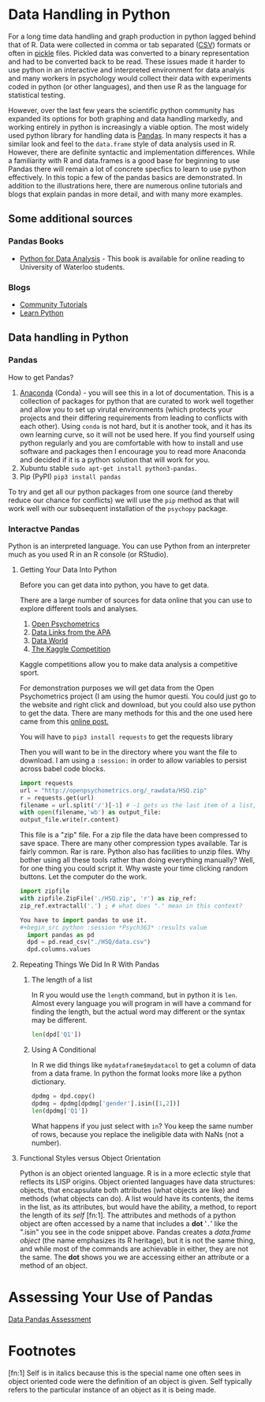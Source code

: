 * Data Handling in Python
  For a long time data handling and graph production in python lagged behind that of R. Data were collected in comma or tab separated ([[https://en.wikipedia.org/wiki/Comma-separated_values][CSV]]) formats or often in [[https://docs.python.org/3/library/pickle.html][pickle]] files. Pickled data was converted to a binary representation and had to be converted back to be read. These issues made it harder to use python in an interactive and interpreted environment for data analyis and many workers in psychology would collect their data with experiments coded in python (or other languages), and then use R as the language for statistical testing.

  However, over the last few years the scientific python community has expanded its options for both graphing and data handling markedly, and working entirely in python is increasingly a viable option. The most widely used python library for handling data is [[https://pandas.pydata.org/][Pandas]]. In many respects it has a similar look and feel to the =data.frame= style of data analysis used in R. However, there are definite syntactic and implementation differences. While a familiarity with R and data.frames is a good base for beginning to use Pandas there will remain a lot of concrete specfics to learn to use python effectively. In this topic a few of the pandas basics are demonstrated. In addition to the illustrations here, there are numerous online tutorials and blogs that explain pandas in more detail, and with many more examples.
** Some additional sources  
*** Pandas Books
    - [[https://www.chapters.indigo.ca/en-ca/books/python-for-data-analysis-data/9781449319793-item.html][Python for Data Analysis]] - This book is available for online reading to University of Waterloo students.
*** Blogs
    - [[https://pandas.pydata.org/pandas-docs/stable/getting_started/tutorials.html][Community Tutorials]]
    - [[https://www.learnpython.org/en/Pandas_Basics][Learn Python]]
** Data handling in Python
*** Pandas
    How to get Pandas?
    1. [[https://docs.continuum.io/anaconda/][Anaconda]] (Conda) - you will see this in a lot of documentation. This is a collection of packages for python that are curated to work well together and allow you to set up virutal environments (which protects your projects and their differing requirements from leading to conflicts with each other). Using =conda= is not hard, but it is another took, and it has its own learning curve, so it will not be used here. If you find yourself using python regularly and you are comfortable with how to install and use software and packages then I encourage you to read more Anaconda and decided if it is a python solution that will work for you.
    2. Xubuntu stable ~sudo apt-get install python3-pandas~.
    3. Pip (PyPI) ~pip3 install pandas~

    To try and get all our python packages from one source (and thereby reduce our chance for conflicts) we will use the =pip= method as that will work well with our subsequent installation of the =psychopy= package.
*** Interactve Pandas
    Python is an interpreted language. You can use Python from an interpreter much as you used R in an R console (or RStudio).
**** Getting Your Data Into Python
     Before you can get data into python, you have to get data.

     There are a large number of sources for data online that you can use to explore different tools and analyses.
     1. [[https://openpsychometrics.org/_rawdata/][Open Psychometrics]]
     2. [[https://www.apa.org/research/responsible/data-links][Data Links from the APA]]
     3. [[https://data.world/datasets/psychology][Data World]]
     4. [[https://www.kaggle.com/tags/psychology][The Kaggle Competition]]
	Kaggle competitions allow you to make data analysis a competitive sport.

     For demonstration purposes we will get data from the Open Psychometrics project (I am using the humor questi. You could just go to the website and right click and download, but you could also use python to get the data. There are many methods for this and the one used here came from this [[https://www.simplifiedpython.net/python-download-file/][online post.]]

     You will have to ~pip3 install requests~ to get the requests library

     Then you will want to be in the directory where you want the file to download. I am using a ~:session:~ in order to allow variables to persist across babel code blocks. 

     
     #+begin_src python :session: *Psych363* 
       import requests
       url = "http://openpsychometrics.org/_rawdata/HSQ.zip"
       r = requests.get(url)
       filename = url.split('/')[-1] # -1 gets us the last item of a list, in this case the filenamel
       with open(filename,'wb') as output_file:
	   output_file.write(r.content)
     #+end_src

     This file is a "zip" file. For a zip file the data have been compressed to save space. There are many other compression types available. Tar is fairly common. Rar is rare. Python also has facilities to unzip files.  Why bother using all these tools rather than doing everything manually? Well, for one thing you could script it. Why waste your time clicking random buttons. Let the computer do the work. 

     #+begin_src python :session: *Psych363*
       import zipfile
       with zipfile.ZipFile('./HSQ.zip', 'r') as zip_ref:
	   zip_ref.extractall('.') ; # what does "." mean in this context?
     #+end_src

     #+begin_src python
    You have to import pandas to use it. 
    #+begin_src python :session *Psych363* :results value
      import pandas as pd
      dpd = pd.read_csv("./HSQ/data.csv")
      dpd.columns.values
    #+end_src

**** Repeating Things We Did In R With Pandas
***** The length of a list
      In R you would use the ~length~ command, but in python it is ~len~. Almost every language you will program in will have a command for finding the length, but the actual word may different or the syntax may be different.
      
      #+begin_src python :session *P363* 
      len(dpd['Q1'])
      #+end_src

***** Using A Conditional
      In R we did things like ~mydataframe$mydatacol~ to get a column of data from a data frame. In python the format looks more like a python dictionary.
      
      #+begin_src python :session *P363*
      dpdmg = dpd.copy()
      dpdmg = dpdmg[dpdmg['gender'].isin([1,2])]
      len(dpdmg['Q1'])
      #+end_src

      What happens if you just select with ~in~? You keep the same number of rows, because you replace the ineligible data with NaNs (not a number). 

**** Functional Styles versus Object Orientation
     Python is an object oriented language. R is in a more eclectic style that  reflects its LISP origins. Object oriented languages have data structures: objects, that encapsulate both attributes (what objects are like) and methods (what objects can do). A list would have its contents, the items in the list, as its attributes, but would have the ability, a method, to report the length of its /self/ [fn:1]. The attributes and methods of a python object are often accessed by a name that includes a *dot* '~.~' like the ".isin" you see in the code snippet above. Pandas creates a /data.frame object/ (the name emphasizes its R heritage), but it is not the same thing, and while most of the commands are achievable in either, they are not the same. The *dot* shows you we are accessing either an attribute or a method of an object. 

* Assessing Your Use of Pandas
  [[file:~/gitRepos/Intro2Computing4Psychology/assessments/dataPandasAssessment.org][Data Pandas Assessment]]
* Footnotes
  [fn:1] Self is in italics because this is the special name one often sees in object oriented code were the definition of an object is given. Self typically refers to the particular instance of an object as it is being made. 
